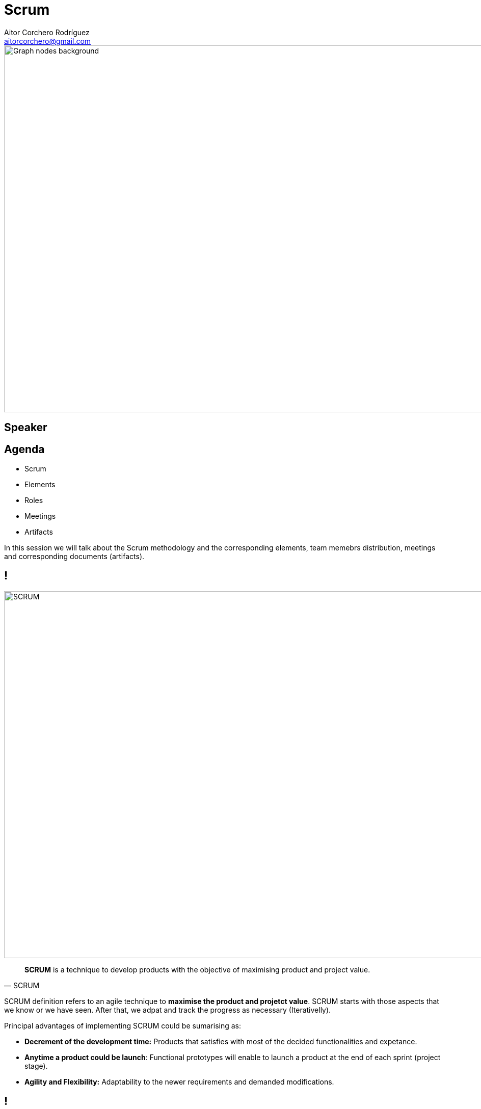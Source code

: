= Scrum
Aitor Corchero Rodríguez <aitorcorchero@gmail.com>
:organization: Eurecat
:position: Data Scientist at Smart Management Systems
:twitter: @aolite
:avatar: aitor-corchero.png
:imagesdir: images
:favicon: {imagesdir}/favicon.ico
:!sectids:

image::title-page.jpeg[Graph nodes background,1280,720,role=cover canvas]

[%editable,transform=speaker]
== Speaker

[.agenda%conceal]
== Agenda
[.agenda,build=items]
* Scrum
* Elements
* Roles
* Meetings
* Artifacts

[.cue]
****
In this session we will talk about the Scrum methodology and the corresponding elements, team memebrs distribution, 
meetings and corresponding documents (artifacts).
****

[.presentation-backdrop-img]
== !
image::scrum.jpeg[SCRUM,1280,720,role=cover canvas]
"*SCRUM* is a technique to develop products with the objective of maximising product and project value."
-- SCRUM

[.cue]
****
SCRUM definition refers to an agile technique to *maximise the product and projetct value*. SCRUM starts with 
those aspects that we know or we have seen. After that, we adpat and track the progress as necessary 
(Iterativelly). 

Principal advantages of implementing SCRUM could be sumarising as: 

- *Decrement of the development time:* Products that satisfies with most of the decided 
functionalities and expetance.
- *Anytime a product could be launch*: Functional prototypes will enable to launch a product at the end of 
each sprint (project stage). 
- *Agility and Flexibility:* Adaptability to the newer requirements and demanded modifications.
****

[.slide-title-down]
== !
image::scrum-meth.jpeg[SCRUM Methodology,1280,720,role=cover canvas]

[.cue]
****
SCRUM methodology will start with the interviews between the customers and the product owner (client voice in 
our company). Resulting from these interviews, the product owner elaborates an initial  *Product Backlog*. 
The product backlog list of the main functionalities of the applicaiton that could change over time (sprints). 
From product-backlog and in each sprint, the development team schedule the number of commits and functionalities 
they will develop (*sprint planning meeting*). As a result from the sprint planning, the sprint backlog will stores
the numer of issues and the time required for elaborating them. At this moment, the sprint starts and the development
team is focused on performing the functional prototype. In this stage, the SCRUM master is the person in charge of 
revising the work and ensuring correct developemnt times according to the plan. Each day of the sprint, the 
*daily scrum meetings* ensures to avoid bottlenecks and problems during the development. These meetings corresponds 
to small meetings where main problems and issues are discussed. At the end of the sprint, a *review* of the product
functionalities with the client is performed. In this meeting, the functionalities are validated and newer 
requirements could appear. Finally, the development team and the scrum-master elaborates an *sprint review* just to 
evaluate the sprint and how we could improve for the next one.

Within the next slides, we will enter in depth to this process describing the team members and roles, the artifacts
(documents to be elaborated), and the meetings to be performed. 
****

[.slide-agenda-title]
== SCRUM Elements

[.slide-title-down]
== Product Backlog
image::product-backlog.jpeg[Product Backlog,1280,720,role=cover canvas]

[.cue]
****
The main parts of the SCRUM technique is the product backlog which defines requirements 
the application must meet in order to be successful. The product backlog contains a list of 
requirements that are jointly prepared between the client and the product owner. Commonly, the requirements 
are expressed in form of user stories. 
****

[.slide-title-top]
== User Stories
image::user-story.jpeg[User Story,1280,720,role=cover canvas]

[.cue]
****
User stories (or just “stories”) are short statements identifying the type of person, 
the functionality they need to perform in their own terms, and the value they expect to 
achieve from it. These are intentionally expressed in common language. Keeping stories short is 
important because it ensures the requirements are fine-grained.
****

[.query-result]
== User Story #1
[.query.build]
--
I am a registered user +
I want to change my password +
to personalise it and better remember it
--

[.result.build]
....
As a registered user, 
I want to change my password, 
so I can to personalise it and better 
remember it.
....

[.cue]
****
Once defined all user-stories, a list of all functionalities should be stored in a document in form of table or 
just text. The product backlog could be modified during the project by removing elements, priority change, new
requirements, etc. For that, we need to keep this list accesible and in a framework that enables modifications 
easily.
****

[.slide-title-top]
== Product Backlog Priorization
image::priorization-ex.jpeg[Prioeization Exercise,1280,720,role=cover canvas]

[.cue]
****
Imagine that we have the followig list of stories complemented with the customer priorization. how
we can plan the development?
****


[.slide-title-top]
== Product Backlog Priorization (Solution)
image::priorization-sol.jpeg[Prioeization Exercise,1280,720,role=cover canvas]

[.cue]
****
Considering this list, we start to order from high priority to lowe one. If the priority is the same, we 
check the required time (lower time at maximun cost is priorised). 
****

[.slide-title-down]
== Sprint Backlog
image::sprint-backlog.jpeg[Sprint Backlog,1280,720,role=cover canvas]

[.cue]
****
The sprint backlog consist on a list of tasks derived from selecting high to lower functonalities from the 
product backlog. Thus, each functonality in the product backlog is splitted into specific tasks. Therefore, 
the sum of the time required for elaborated the task should be the same as the one determined in the 
product backlog.
****

[.slide-title-down]
== Sprint
image::sprint.png[Sprint,1280,720,role=cover canvas]

[.cue]
****
The sprints are the core part of SCRUM. The sprints refers to the development cicles (project iterations). 
Commonly, this iterations chould cover 1-4 weeks. Each sprint shold have a clear objective just to 
clarify the functional prototype to be delivered. An important thing is that the work performed inside an 
sprint do not change during their execution.  
****

[.slide-title-down]
== Increments
image::increment.gif[Increment,1280,720,role=cover canvas]

[.cue]
****
The increments corresponds with the result of each sprint. It is very important that at the end of the sprint
we deliver a functional product that will be enhanced during the sprints. 
****

[.slide-title-down]
== !
image::scrum-ex.png[Example Sprints,1280,720,role=cover canvas]

[.slide-agenda-title]
== SCRUM Roles

[.slide-title-down]
== Product Owner
image::product-owner.jpeg[Product Owner,1280,720,role=cover canvas]

[.cue]
****
The *Product Owner* is the authorised person to be the "voice" of the client inside the company. Their 
principal mission is to maximise the product value according to the client directives. 

Considering their role: 

- Responsible of the product backlog. 
- Discover the requirements and make petitions to the client to discover newer functionalities or resolve 
potential doubts. 
****

[.slide-title-down]
== Development Team
image::dev-team.jpeg[Development Team,1280,720,role=cover canvas]

[.cue]
****
The *Development Team* is the group of professionals in charge of producing the product. As mentioned previously,
principal features are:

- Multidisciplinary team. 
- Self-management teams. 
- High Communication and transparency.  
****

[.slide-title-down]
== Scrum Master
image::scrum-master.jpeg[Scrum Master,1280,720,role=cover canvas]

[.cue]
****
The *Scrum Master* is the responsible of ensuring the correct application of the methodology. Moreover, this
person actuates as a lider, ensuring the correct timing and product quality. Moreover, this person is in charge of
dealing with the problems abstracting the team for them.  
****

[.slide-agenda-title]
== SCRUM Meetings

[.slide-title-down]
== Sprint Planning 
image::sprint-planning.jpg[Sprint Planning,1280,720,role=cover canvas]

[.cue]
****
The *sprint planning meeting* is made at the begining of each sprint. This meeting requires for 1-2 h and the 
main objective is to evaluate, select and plan the coming weeks (entire sprint). 

In this meeting participates the entire developemnt team, the scrum master and the product owner. Thus, the 
product owner following the advices of the development team, is the one of selecting the functionalities and 
tasks to be included in each sprint. 
****

[.slide-title-down]
== Daily Meeting
image::daily-meeting.jpg[Daily Meeting,1280,720,role=cover canvas]

[.cue]
****
The *daily meeting* as the name says is a daily meeiting of 15-20 minutes. In this meetings only participates
the scrum master and the development team. In this meetings, only is considered the work to be performed 
inmediatly (same day) and the specific issues happened.
****

[.slide-title-down]
== Sprint Review
image::sprint-review.jpg[Sprint review,1280,720,role=cover canvas]

[.cue]
****
The *sprint review* corresponds to the presentation of the product in each sprint. In this meeting the 
product increment is evaluated. The client validate or reject the planned work. In this meeting the 
complete team should be present. 
****

[.slide-title-down]
== Sprint Retrospective
image::sprint-retraspective.jpg[Sprint review,1280,720,role=cover canvas]

[.cue]
****
The *sprint retrospective* is an internal validation of the team and this meeting is performed after 
sprint review. In this meetins the correct documentation of the meetings is assessed. This meetings serves 
not only evaluate the technology and result but also to talk about the interactions, conflicts and other 
personal matters. This meetings will serve as a improvement point for the rest of the sprints. 
****


[.slide-agenda-title]
== SCRUM Artifacts

[.slide-title-down]
== Kanban
image::kanban-doing.png[Kanban,1280,720,role=cover canvas]

[.cue]
****
The model kanban is a graphical board to overall manage the features to be developed, 
priorize it and give a global vision of the project state.
****

[.slide-title-down]
== Burnup
image::burndown-g.jpeg[Burndown chart,1280,720,role=cover canvas]

[.cue]
****
The Burnup measures the average rate that stories are completed across sprints. 
The basic method is to divide the number of story points completed by the total number in the product backlog. 
Over time velocity is a measure of the work that can be expected to be completed in a sprint and it is used to 
ensure that the team doesn’t overcommit the number of story points to be completed in a given sprint.
****

[.slide-title-down]
== Burndown
image::burnup.jpeg[Burnup Chart,1280,720,role=cover canvas]

[.cue]
****
The burndown chart is used to provide a graphical view of the number of stories in the backlog 
that have been completed against the total number remaining across sprints.
****


[.ending-slide]
== Hands on SCRUM
image::hands-on.jpg[Scrum,1280,720,role=cover canvas]